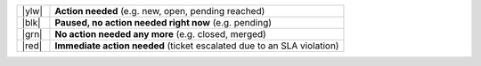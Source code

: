 .. list-table::
   :widths: 5 45

   * - |ylw|
     - **Action needed** (e.g. new, open, pending reached)
   * - |blk|
     - **Paused, no action needed right now** (e.g. pending)
   * - |grn|
     -  **No action needed any more** (e.g. closed, merged)
   * - |red|
     - **Immediate action needed** (ticket escalated due to an SLA violation)

.. |grn| raw:: html

   <div class="zammad-state-circle border-green"></div>

.. |blk| raw:: html

   <div class="zammad-state-circle border-charcoal"></div>

.. |ylw| raw:: html

   <div class="zammad-state-circle border-yellow"></div>

.. |red| raw:: html

   <div class="zammad-state-circle border-red"></div>
